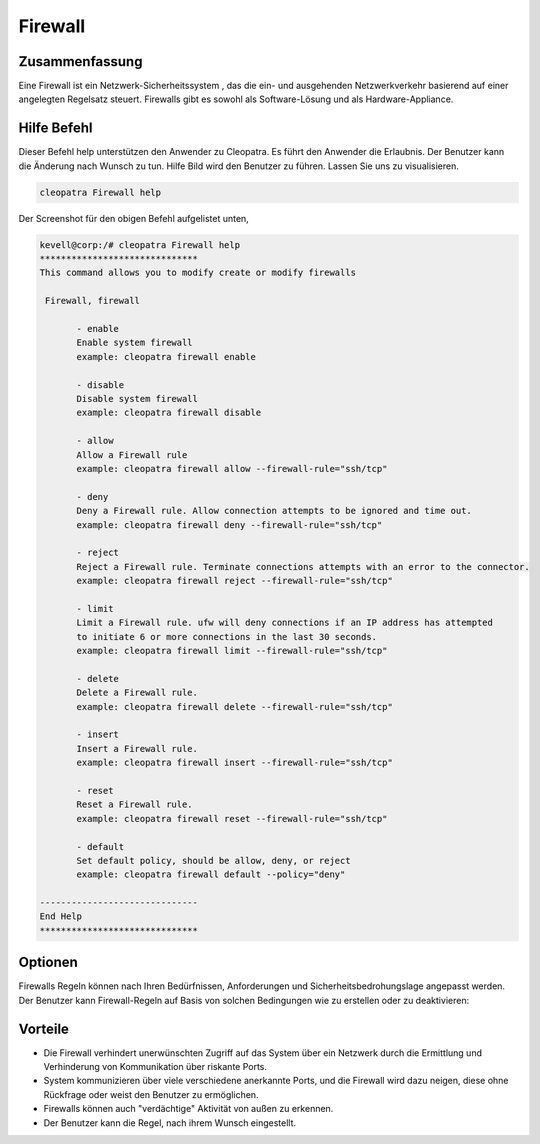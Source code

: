 ===========
Firewall
===========


Zusammenfassung
-------------------------

Eine Firewall ist ein Netzwerk-Sicherheitssystem , das die ein- und ausgehenden Netzwerkverkehr basierend auf einer angelegten Regelsatz steuert. Firewalls gibt es sowohl als Software-Lösung und als Hardware-Appliance.

Hilfe Befehl
----------------

Dieser Befehl help unterstützen den Anwender zu Cleopatra. Es führt den Anwender die Erlaubnis.
Der Benutzer kann die Änderung nach Wunsch zu tun. Hilfe Bild wird den Benutzer zu führen. Lassen Sie uns zu visualisieren.

.. code-block:: bash

  cleopatra Firewall help

Der Screenshot für den obigen Befehl aufgelistet unten,

.. code-block:: bash

 kevell@corp:/# cleopatra Firewall help
 ******************************
 This command allows you to modify create or modify firewalls

  Firewall, firewall

        - enable
        Enable system firewall
        example: cleopatra firewall enable

        - disable
        Disable system firewall
        example: cleopatra firewall disable

        - allow
        Allow a Firewall rule
        example: cleopatra firewall allow --firewall-rule="ssh/tcp"

        - deny
        Deny a Firewall rule. Allow connection attempts to be ignored and time out.
        example: cleopatra firewall deny --firewall-rule="ssh/tcp"

        - reject
        Reject a Firewall rule. Terminate connections attempts with an error to the connector.
        example: cleopatra firewall reject --firewall-rule="ssh/tcp"

        - limit
        Limit a Firewall rule. ufw will deny connections if an IP address has attempted
        to initiate 6 or more connections in the last 30 seconds.
        example: cleopatra firewall limit --firewall-rule="ssh/tcp"

        - delete
        Delete a Firewall rule.
        example: cleopatra firewall delete --firewall-rule="ssh/tcp"

        - insert
        Insert a Firewall rule.
        example: cleopatra firewall insert --firewall-rule="ssh/tcp"

        - reset
        Reset a Firewall rule.
        example: cleopatra firewall reset --firewall-rule="ssh/tcp"

        - default
        Set default policy, should be allow, deny, or reject
        example: cleopatra firewall default --policy="deny"

 ------------------------------
 End Help
 ******************************

Optionen
------------

Firewalls Regeln können nach Ihren Bedürfnissen, Anforderungen und Sicherheitsbedrohungslage angepasst werden. Der Benutzer kann Firewall-Regeln auf Basis von solchen Bedingungen wie zu erstellen oder zu deaktivieren:

.. cssclass:: table-bordered

 +-------------------+-----------------------------------------------------+-------------------------------------------+
 | Parameter         |  Funktion                                           | Kommentar                                 |
 +===================+=====================================================+===========================================+
 |IP address         | Absperren eine bestimmte IP-Adresse oder einen      |                                           |
 |                   | Bereich von IP-Adressen, die Sie denken,            |                                           |
 |                   | sind räuberische                                    |                                           |
 +-------------------+-----------------------------------------------------+-------------------------------------------+
 |Enable             | Aktivieren Sie Firewall-System                      | cleopatra firewall enable                 |
 +-------------------+-----------------------------------------------------+-------------------------------------------+
 |Disable            | Deaktivieren System-Firewall                        | cleopatra firewall disable                |
 +-------------------+-----------------------------------------------------+-------------------------------------------+
 |Allow              | Lassen Sie Firewall-Regel                           | cleopatra firewall allow –firewall-rule   |
 |                   |                                                     | =”ssh/tcp”                                |
 +-------------------+-----------------------------------------------------+-------------------------------------------+
 |Deny               | Lassen Verbindungsversuch ignoriert und Auszeit     | cleopatra firewall deny –firewall-rule    |
 |                   | werden                                              | =”ssh/tcp”                                |
 +-------------------+-----------------------------------------------------+-------------------------------------------+
 |Reject             | Verbindung beenden Versuche mit einem Fehler an dem | cleopatra firewall reject –firewall-rule= |
 |                   | Verbinder                                           | ”ssh/tcp”                                 |
 +-------------------+-----------------------------------------------------+-------------------------------------------+
 |Limit              | Ufw werden Verbindungen zu verweigern, wenn eine    | cleopatra firewall limit –firewall-rule=  |
 |                   | IP-Adresse zu initiieren 6 oder mehr Verbindung in  | ”ssh/tcp”                                 |
 |                   | den letzten 30 Sekunden versucht.                   |                                           |
 +-------------------+-----------------------------------------------------+-------------------------------------------+
 |Delete             | Löschen Sie eine Firewall-Regel                     | cleopatra firewall delete –firewall-rule= |
 |                   |                                                     | ”ssh/tcp”                                 |
 +-------------------+-----------------------------------------------------+-------------------------------------------+
 |Insert             | Setzen Sie eine Firewall-Regel                      | cleopatra firewall insert –firewall-rule= |
 |                   |                                                     | ”ssh/tcp”                                 |
 +-------------------+-----------------------------------------------------+-------------------------------------------+
 |Reset              | Zurücksetzen eine Firewall-Regel                    | cleopatra firewall reset –firewall-rule=  |
 |                   |                                                     | ”ssh/tcp”                                 |
 +-------------------+-----------------------------------------------------+-------------------------------------------+
 |default            | Standardrichtlinie, soll ermöglichen, zu leugnen    | cleopatra firewall default –policy=”deny” |
 |                   | oder ablehnen.|                                     |                                           |
 +-------------------+-----------------------------------------------------+-------------------------------------------+


Vorteile
------------

* Die Firewall verhindert unerwünschten Zugriff auf das System über ein Netzwerk durch die Ermittlung und Verhinderung von Kommunikation über 
  riskante Ports.
* System kommunizieren über viele verschiedene anerkannte Ports, und die Firewall wird dazu neigen, diese ohne Rückfrage oder weist den 
  Benutzer zu ermöglichen.
* Firewalls können auch "verdächtige" Aktivität von außen zu erkennen.
* Der Benutzer kann die Regel, nach ihrem Wunsch eingestellt.
